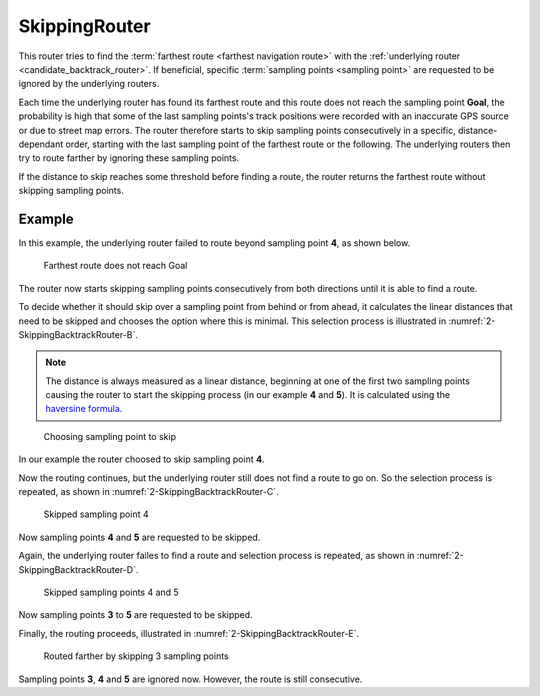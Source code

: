 .. _skipping_router:

==============
SkippingRouter
==============

This router tries to find the :term:`farthest route <farthest navigation route>` with the :ref:`underlying router <candidate_backtrack_router>`.
If beneficial, specific :term:`sampling points <sampling point>` are requested to be ignored by the underlying routers.

Each time the underlying router has found its farthest route and this route does not reach the sampling point **Goal**,
the probability is high that some of the last sampling points's track positions were recorded with an inaccurate GPS source or due to street map errors.
The router therefore starts to skip sampling points consecutively in a specific, distance-dependant order,
starting with the last sampling point of the farthest route or the following.
The underlying routers then try to route farther by ignoring these sampling points.

If the distance to skip reaches some threshold before finding a route, the router returns the farthest route without skipping sampling points.

Example
=======

In this example, the underlying router failed to route beyond sampling point **4**, as shown below.

.. figure:: img/2-SkippingBacktrackRouter-A.png
   :class: with-shadow
   :scale: 50
   :alt: Farthest route does not reach Goal

   Farthest route does not reach Goal

The router now starts skipping sampling points consecutively from both directions until it is able to find a route.

To decide whether it should skip over a sampling point from behind or from ahead,
it calculates the linear distances that need to be skipped and chooses the option where this is minimal.
This selection process is illustrated in :numref:`2-SkippingBacktrackRouter-B`.

.. note::
   The distance is always measured as a linear distance,
   beginning at one of the first two sampling points causing the router to start the skipping process (in our example **4** and **5**).
   It is calculated using the `haversine formula <https://en.wikipedia.org/wiki/Haversine_formula>`_.

.. figure:: img/2-SkippingBacktrackRouter-B.png
   :name: 2-SkippingBacktrackRouter-B
   :class: with-shadow
   :scale: 50
   :alt: Choosing sampling point to skip

   Choosing sampling point to skip

In our example the router choosed to skip sampling point **4**.

Now the routing continues, but the underlying router still does not find a route to go on.
So the selection process is repeated, as shown in :numref:`2-SkippingBacktrackRouter-C`.

.. figure:: img/2-SkippingBacktrackRouter-C.png
   :name: 2-SkippingBacktrackRouter-C
   :class: with-shadow
   :scale: 50
   :alt: Skipped sampling point 4

   Skipped sampling point 4

Now sampling points **4** and **5** are requested to be skipped.

Again, the underlying router failes to find a route
and selection process is repeated, as shown in :numref:`2-SkippingBacktrackRouter-D`.

.. figure:: img/2-SkippingBacktrackRouter-D.png
   :name: 2-SkippingBacktrackRouter-D
   :class: with-shadow
   :scale: 50
   :alt: Disallowed skip (D)

   Skipped sampling points 4 and 5

Now sampling points **3** to **5** are requested to be skipped.

Finally, the routing proceeds, illustrated in :numref:`2-SkippingBacktrackRouter-E`.

.. figure:: img/2-SkippingBacktrackRouter-E.png
   :name: 2-SkippingBacktrackRouter-E
   :class: with-shadow
   :scale: 50
   :alt: Routed farther by skipping 3 sampling points

   Routed farther by skipping 3 sampling points

Sampling points **3**, **4** and **5** are ignored now. However, the route is still consecutive.
